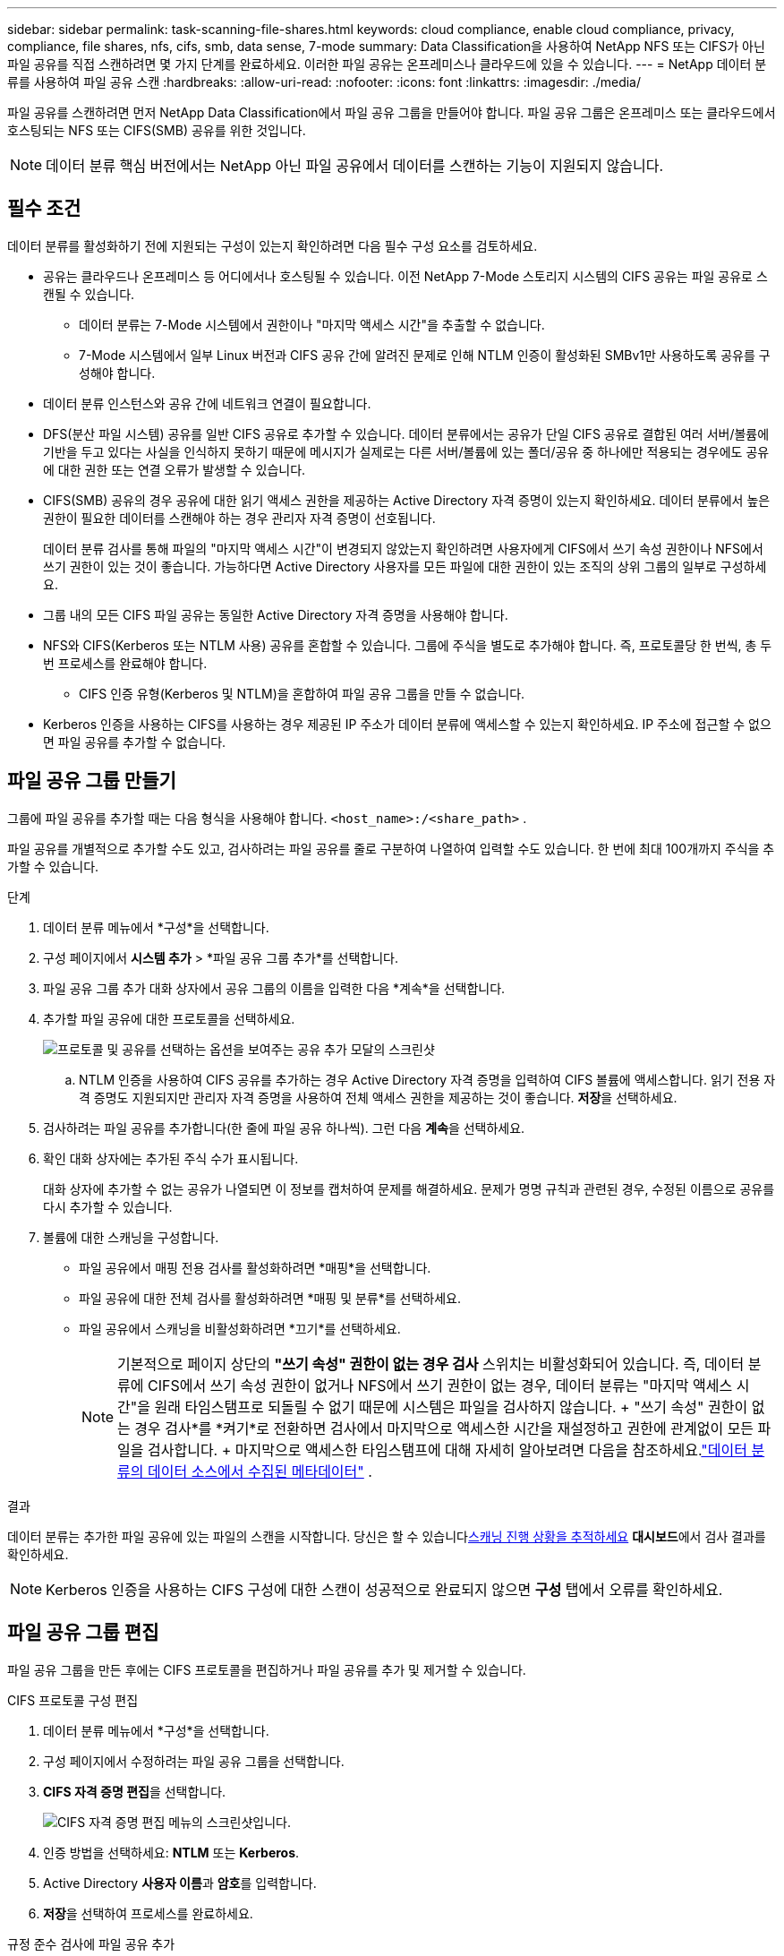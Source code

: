 ---
sidebar: sidebar 
permalink: task-scanning-file-shares.html 
keywords: cloud compliance, enable cloud compliance, privacy, compliance, file shares, nfs, cifs, smb, data sense, 7-mode 
summary: Data Classification을 사용하여 NetApp NFS 또는 CIFS가 아닌 파일 공유를 직접 스캔하려면 몇 가지 단계를 완료하세요.  이러한 파일 공유는 온프레미스나 클라우드에 있을 수 있습니다. 
---
= NetApp 데이터 분류를 사용하여 파일 공유 스캔
:hardbreaks:
:allow-uri-read: 
:nofooter: 
:icons: font
:linkattrs: 
:imagesdir: ./media/


[role="lead"]
파일 공유를 스캔하려면 먼저 NetApp Data Classification에서 파일 공유 그룹을 만들어야 합니다.  파일 공유 그룹은 온프레미스 또는 클라우드에서 호스팅되는 NFS 또는 CIFS(SMB) 공유를 위한 것입니다.


NOTE: 데이터 분류 핵심 버전에서는 NetApp 아닌 파일 공유에서 데이터를 스캔하는 기능이 지원되지 않습니다.



== 필수 조건

데이터 분류를 활성화하기 전에 지원되는 구성이 있는지 확인하려면 다음 필수 구성 요소를 검토하세요.

* 공유는 클라우드나 온프레미스 등 어디에서나 호스팅될 수 있습니다.  이전 NetApp 7-Mode 스토리지 시스템의 CIFS 공유는 파일 공유로 스캔될 수 있습니다.
+
** 데이터 분류는 7-Mode 시스템에서 권한이나 "마지막 액세스 시간"을 추출할 수 없습니다.
** 7-Mode 시스템에서 일부 Linux 버전과 CIFS 공유 간에 알려진 문제로 인해 NTLM 인증이 활성화된 SMBv1만 사용하도록 공유를 구성해야 합니다.


* 데이터 분류 인스턴스와 공유 간에 네트워크 연결이 필요합니다.
* DFS(분산 파일 시스템) 공유를 일반 CIFS 공유로 추가할 수 있습니다.  데이터 분류에서는 공유가 단일 CIFS 공유로 결합된 여러 서버/볼륨에 기반을 두고 있다는 사실을 인식하지 못하기 때문에 메시지가 실제로는 다른 서버/볼륨에 있는 폴더/공유 중 하나에만 적용되는 경우에도 공유에 대한 권한 또는 연결 오류가 발생할 수 있습니다.
* CIFS(SMB) 공유의 경우 공유에 대한 읽기 액세스 권한을 제공하는 Active Directory 자격 증명이 있는지 확인하세요.  데이터 분류에서 높은 권한이 필요한 데이터를 스캔해야 하는 경우 관리자 자격 증명이 선호됩니다.
+
데이터 분류 검사를 통해 파일의 "마지막 액세스 시간"이 변경되지 않았는지 확인하려면 사용자에게 CIFS에서 쓰기 속성 권한이나 NFS에서 쓰기 권한이 있는 것이 좋습니다. 가능하다면 Active Directory 사용자를 모든 파일에 대한 권한이 있는 조직의 상위 그룹의 일부로 구성하세요.

* 그룹 내의 모든 CIFS 파일 공유는 동일한 Active Directory 자격 증명을 사용해야 합니다.
* NFS와 CIFS(Kerberos 또는 NTLM 사용) 공유를 혼합할 수 있습니다.  그룹에 주식을 별도로 추가해야 합니다.  즉, 프로토콜당 한 번씩, 총 두 번 프로세스를 완료해야 합니다.
+
** CIFS 인증 유형(Kerberos 및 NTLM)을 혼합하여 파일 공유 그룹을 만들 수 없습니다.


* Kerberos 인증을 사용하는 CIFS를 사용하는 경우 제공된 IP 주소가 데이터 분류에 액세스할 수 있는지 확인하세요.  IP 주소에 접근할 수 없으면 파일 공유를 추가할 수 없습니다.




== 파일 공유 그룹 만들기

그룹에 파일 공유를 추가할 때는 다음 형식을 사용해야 합니다. `<host_name>:/<share_path>` .

파일 공유를 개별적으로 추가할 수도 있고, 검사하려는 파일 공유를 줄로 구분하여 나열하여 입력할 수도 있습니다.  한 번에 최대 100개까지 주식을 추가할 수 있습니다.

.단계
. 데이터 분류 메뉴에서 *구성*을 선택합니다.
. 구성 페이지에서 *시스템 추가* > *파일 공유 그룹 추가*를 선택합니다.
. 파일 공유 그룹 추가 대화 상자에서 공유 그룹의 이름을 입력한 다음 *계속*을 선택합니다.
. 추가할 파일 공유에 대한 프로토콜을 선택하세요.
+
image:screen-cl-config-shares-add.png["프로토콜 및 공유를 선택하는 옵션을 보여주는 공유 추가 모달의 스크린샷"]

+
.. NTLM 인증을 사용하여 CIFS 공유를 추가하는 경우 Active Directory 자격 증명을 입력하여 CIFS 볼륨에 액세스합니다.  읽기 전용 자격 증명도 지원되지만 관리자 자격 증명을 사용하여 전체 액세스 권한을 제공하는 것이 좋습니다. **저장**을 선택하세요.


. 검사하려는 파일 공유를 추가합니다(한 줄에 파일 공유 하나씩).  그런 다음 **계속**을 선택하세요.
. 확인 대화 상자에는 추가된 주식 수가 표시됩니다.
+
대화 상자에 추가할 수 없는 공유가 나열되면 이 정보를 캡처하여 문제를 해결하세요.  문제가 명명 규칙과 관련된 경우, 수정된 이름으로 공유를 다시 추가할 수 있습니다.

. 볼륨에 대한 스캐닝을 구성합니다.
+
** 파일 공유에서 매핑 전용 검사를 활성화하려면 *매핑*을 선택합니다.
** 파일 공유에 대한 전체 검사를 활성화하려면 *매핑 및 분류*를 선택하세요.
** 파일 공유에서 스캐닝을 비활성화하려면 *끄기*를 선택하세요.
+

NOTE: 기본적으로 페이지 상단의 *"쓰기 속성" 권한이 없는 경우 검사* 스위치는 비활성화되어 있습니다.  즉, 데이터 분류에 CIFS에서 쓰기 속성 권한이 없거나 NFS에서 쓰기 권한이 없는 경우, 데이터 분류는 "마지막 액세스 시간"을 원래 타임스탬프로 되돌릴 수 없기 때문에 시스템은 파일을 검사하지 않습니다.  + "쓰기 속성" 권한이 없는 경우 검사*를 *켜기*로 전환하면 검사에서 마지막으로 액세스한 시간을 재설정하고 권한에 관계없이 모든 파일을 검사합니다.  + 마지막으로 액세스한 타임스탬프에 대해 자세히 알아보려면 다음을 참조하세요.link:link:reference-collected-metadata.html#last-access-time-timestamp["데이터 분류의 데이터 소스에서 수집된 메타데이터"] .





.결과
데이터 분류는 추가한 파일 공유에 있는 파일의 스캔을 시작합니다.  당신은 할 수 있습니다xref:#track-the-scanning-progress[스캐닝 진행 상황을 추적하세요] **대시보드**에서 검사 결과를 확인하세요.


NOTE: Kerberos 인증을 사용하는 CIFS 구성에 대한 스캔이 성공적으로 완료되지 않으면 **구성** 탭에서 오류를 확인하세요.



== 파일 공유 그룹 편집

파일 공유 그룹을 만든 후에는 CIFS 프로토콜을 편집하거나 파일 공유를 추가 및 제거할 수 있습니다.

.CIFS 프로토콜 구성 편집
. 데이터 분류 메뉴에서 *구성*을 선택합니다.
. 구성 페이지에서 수정하려는 파일 공유 그룹을 선택합니다.
. **CIFS 자격 증명 편집**을 선택합니다.
+
image:screenshot-edit-cifs-credential.png["CIFS 자격 증명 편집 메뉴의 스크린샷입니다."]

. 인증 방법을 선택하세요: **NTLM** 또는 **Kerberos**.
. Active Directory **사용자 이름**과 **암호**를 입력합니다.
. **저장**을 선택하여 프로세스를 완료하세요.


.규정 준수 검사에 파일 공유 추가
. 데이터 분류 메뉴에서 *구성*을 선택합니다.
. 구성 페이지에서 수정하려는 파일 공유 그룹을 선택합니다.
. **+ 공유 추가**를 선택하세요.
. 추가할 파일 공유에 대한 프로토콜을 선택하세요.
+
image:screen-cl-config-shares-add.png["프로토콜 및 공유를 선택하는 옵션을 보여주는 공유 추가 모달의 스크린샷"]

+
이미 구성한 프로토콜에 파일 공유를 추가하는 경우 변경할 필요가 없습니다.

+
두 번째 프로토콜을 사용하여 파일 공유를 추가하는 경우 다음에서 자세히 설명한 대로 인증을 올바르게 구성했는지 확인하십시오.link:#prerequisites["전제 조건"] .

. 형식을 사용하여 검사하려는 파일 공유를 추가합니다(줄당 파일 공유 하나). `<host_name>:/<share_path>` .
. **계속**을 선택하여 파일 공유 추가를 완료합니다.


.규정 준수 검사에서 파일 공유 제거
. 데이터 분류 메뉴에서 *구성*을 선택합니다.
. 파일 공유를 제거할 시스템을 선택하세요.
. *구성*을 선택하세요.
. 구성 페이지에서 작업을 선택하세요.image:button-actions-horizontal.png["작업 아이콘"] 제거하려는 파일 공유에 대해.
. 작업 메뉴에서 *공유 제거*를 선택합니다.




== 스캐닝 진행 상황을 추적하세요

초기 스캔의 진행 상황을 추적할 수 있습니다.

. **구성** 메뉴를 선택하세요.
. **시스템 구성**을 선택하세요.
. 저장소의 경우, 검사 진행률 열을 확인하여 상태를 확인하세요.

